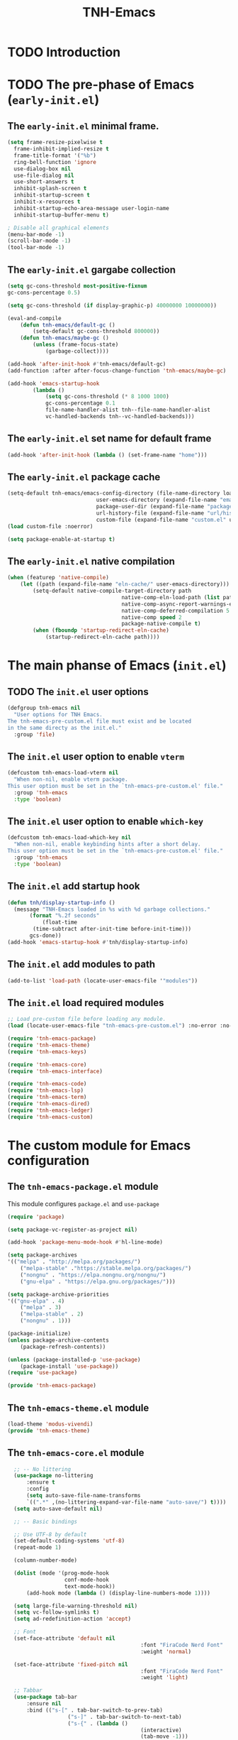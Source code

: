 #+title: TNH-Emacs
#+authnor: TheNerdyHamster
#+mail: leo@letnh.com
#+language: en
#+options ':t toc:nil num:t author:t email:t

* TODO Introduction

* TODO The pre-phase of Emacs (=early-init.el=)

** The =early-init.el= minimal frame.

#+begin_src emacs-lisp :tangle "early-init.el"
  (setq frame-resize-pixelwise t
	frame-inhibit-implied-resize t
	frame-title-format '("%b")
	ring-bell-function 'ignore
	use-dialog-box nil
	use-file-dialog nil
	use-short-answers t
	inhibit-splash-screen t
	inhibit-startup-screen t
	inhibit-x-resources t
	inhibit-startup-echo-area-message user-login-name
	inhibit-startup-buffer-menu t)

  ; Disable all graphical elements
  (menu-bar-mode -1)
  (scroll-bar-mode -1)
  (tool-bar-mode -1)
#+end_src

** The =early-init.el= gargabe collection

#+begin_src emacs-lisp :tangle "early-init.el"
	(setq gc-cons-threshold most-positive-fixnum
	gc-cons-percentage 0.5)

	(setq gc-cons-threshold (if display-graphic-p) 40000000 10000000))

	(eval-and-compile
		(defun tnh-emacs/default-gc ()
			(setq-default gc-cons-threshold 800000))
		(defun tnh-emacs/maybe-gc ()
			(unless (frame-focus-state)
				(garbage-collect))))

	(add-hook 'after-init-hook #'tnh-emacs/default-gc)
	(add-function :after after-focus-change-function 'tnh-emacs/maybe-gc)

	(add-hook 'emacs-startup-hook
			(lambda ()
				(setq gc-cons-threshold (* 8 1000 1000)
				gc-cons-percentage 0.1
				file-name-handler-alist tnh--file-name-handler-alist
				vc-handled-backends tnh--vc-handled-backends)))
#+end_src

** The =early-init.el= set name for default frame
#+begin_src emacs-lisp :tangle "early-init.el"
  (add-hook 'after-init-hook (lambda () (set-frame-name "home")))
#+end_src
** The =early-init.el= package cache

#+begin_src emacs-lisp :tangle "early-init.el"
	(setq-default tnh-emacs/emacs-config-directory (file-name-directory load-file-name)
								user-emacs-directory (expand-file-name "emacs/" (getenv "XDG_CACHE_HOME"))
								package-user-dir (expand-file-name "packages/" user-emacs-directory)
								url-history-file (expand-file-name "url/history" user-emacs-directory)
								custom-file (expand-file-name "custom.el" user-emacs-directory))
	(load custom-file :noerror)
	
	(setq package-enable-at-startup t)
#+end_src

** The =early-init.el= native compilation

#+begin_src emacs-lisp :tangle "early-init.el"
	(when (featurep 'native-compile)
		(let ((path (expand-file-name "eln-cache/" user-emacs-directory)))
			(setq-default native-compile-target-directory path
										native-comp-eln-load-path (list path)
										native-comp-async-report-warnings-errors nil
										native-comp-deferred-compilation 5
										native-comp speed 2
										package-native-compile t)
			(when (fboundp 'startup-redirect-eln-cache)
				(startup-redirect-eln-cache path))))
#+end_src

* The main phanse of Emacs (=init.el=)
** TODO The =init.el= user options
 #+begin_src emacs-lisp :tangle "init.el"
   (defgroup tnh-emacs nil
     "User options for TNH Emacs.
   The tnh-emacs-pre-custom.el file must exist and be located
   in the same directy as the init.el."
     :group 'file)
 #+end_src

** The =init.el= user option to enable ~vterm~

#+begin_src emacs-lisp :tangle "init.el"
  (defcustom tnh-emacs-load-vterm nil
    "When non-nil, enable vterm package.
  This user option must be set in the `tnh-emacs-pre-custom.el' file."
    :group 'tnh-emacs
    :type 'boolean)
#+end_src
** The =init.el= user option to enable ~which-key~

#+begin_src emacs-lisp :tangle "init.el"
  (defcustom tnh-emacs-load-which-key nil
    "When non-nil, enable keybinding hints after a short delay.
  This user option must be set in the `tnh-emacs-pre-custom.el' file."
    :group 'tnh-emacs
    :type 'boolean)
#+end_src

** The =init.el= add startup hook
#+begin_src emacs-lisp :tangle "init.el"
    (defun tnh/display-startup-info ()
      (message "TNH-Emacs loaded in %s with %d garbage collections."
	       (format "%.2f seconds"
		       (float-time
			(time-subtract after-init-time before-init-time)))
	       gcs-done))
    (add-hook 'emacs-startup-hook #'tnh/display-startup-info)
#+end_src
** The =init.el= add modules to path

#+begin_src emacs-lisp :tangle "init.el"
  (add-to-list 'load-path (locate-user-emacs-file '"modules"))
#+end_src

** The =init.el= load required modules

#+begin_src emacs-lisp :tangle "init.el"
	;; Load pre-custom file before loading any module.
	(load (locate-user-emacs-file "tnh-emacs-pre-custom.el") :no-error :no-messag)

	(require 'tnh-emacs-package)
	(require 'tnh-emacs-theme)
	(require 'tnh-emacs-keys)

	(require 'tnh-emacs-core)
	(require 'tnh-emacs-interface)

	(require 'tnh-emacs-code)
	(require 'tnh-emacs-lsp)
	(require 'tnh-emacs-term)
	(require 'tnh-emacs-dired)
	(require 'tnh-emacs-ledger)
	(require 'tnh-emacs-custom)
#+end_src

* The custom module for Emacs configuration
** The =tnh-emacs-package.el= module

This module configures =package.el= and =use-package=
#+begin_src emacs-lisp :tangle "modules/tnh-emacs-package.el" :mkdirp yes
	(require 'package)

	(setq package-vc-register-as-project nil)

	(add-hook 'package-menu-mode-hook #'hl-line-mode)

	(setq package-archives
	'(("melpa" . "http://melpa.org/packages/")
		("melpa-stable" ."https://stable.melpa.org/packages/")
		("nongnu" . "https://elpa.nongnu.org/nongnu/")
		("gnu-elpa" . "https://elpa.gnu.org/packages/")))

	(setq package-archive-priorities
	'(("gnu-elpa" . 4)
		("melpa" . 3)
		("melpa-stable" . 2)
		("nongnu" . 1)))

	(package-initialize)
	(unless package-archive-contents
		(package-refresh-contents))

	(unless (package-installed-p 'use-package)
		(package-install 'use-package))
	(require 'use-package)

	(provide 'tnh-emacs-package)
#+end_src

** The =tnh-emacs-theme.el= module
#+begin_src emacs-lisp :tangle "modules/tnh-emacs-theme.el"
  (load-theme 'modus-vivendi)
  (provide 'tnh-emacs-theme)
#+end_src
** The =tnh-emacs-core.el= module
#+begin_src emacs-lisp :tangle "modules/tnh-emacs-core.el"
	;; -- No littering
	(use-package no-littering
		:ensure t
		:config
		(setq auto-save-file-name-transforms
		`((".*" ,(no-littering-expand-var-file-name "auto-save/") t))))  
	(setq auto-save-default nil)

	;; -- Basic bindings

	;; Use UTF-8 by default
	(set-default-coding-systems 'utf-8)
	(repeat-mode 1)

	(column-number-mode)

	(dolist (mode '(prog-mode-hook
					conf-mode-hook
					text-mode-hook))
		(add-hook mode (lambda () (display-line-numbers-mode 1))))

	(setq large-file-warning-threshold nil)
	(setq vc-follow-symlinks t)
	(setq ad-redefinition-action 'accept)

	;; Font
	(set-face-attribute 'default nil
											:font "FiraCode Nerd Font"
											:weight 'normal)

	(set-face-attribute 'fixed-pitch nil
											:font "FiraCode Nerd Font"
											:weight 'light)

	;; Tabbar
	(use-package tab-bar
		:ensure nil
		:bind (("s-[" . tab-bar-switch-to-prev-tab)
					 ("s-]" . tab-bar-switch-to-next-tab)
					 ("s-{" . (lambda ()
											(interactive)
											(tab-move -1)))
					 ("s-}". (lambda ()
										 (interactive)
										 (tab-move 1))))
		:custom
		(tab-bar-show t)
		(tab-bar-close-button-show nil)
		(tab-bar-auto-width nil)
		(tab-bar-history-mode 1)
		(tab-bar-mode 1))
	;; Editing

	(setq-default tab-width 2
			indent-tab-mode nil)

	;; Revert Dired and other buffers
	(setq global-auto-revert-non-file-buffers t)

	;; Revert buffers when the underlying file has changed
	(global-auto-revert-mode 1)

	(defhydra+ tnh-emacs/emacs-hydra ()
		("e" (lambda () (interactive) (find-file "~/.config/emacs")) "Open Emacs configuration" :column "Configuration")
		("r" restart-emacs "Restart emacs" :column "General"))

	;; Emacs server daemon
  ;; (server-start)

	(provide 'tnh-emacs-core)
#+end_src

** The =tnh-emacs-keys.el= module
#+begin_src emacs-lisp :tangle "modules/tnh-emacs-keys.el"
	(use-package hydra
		:ensure t)
#+end_src

*** The =tnh-emacs-keys.el= custom keymaps
#+begin_src emacs-lisp :tangle "modules/tnh-emacs-keys.el"
  ;; Git
  (defvar tnh-emacs/git-prefix-map (make-sparse-keymap)
    "Keymap for git operations.")

  (global-set-key (kbd "C-c g") tnh-emacs/git-prefix-map)

  ;; Emacs general stuff

	;; Custom emacs operations bindings
	(defhydra tnh-emacs/emacs-hydra ()
		"Keymap for emacs general operations")

  (global-set-key (kbd "C-c s") 'tnh-emacs/emacs-hydra/body)

  (provide 'tnh-emacs-keys)
#+end_src

** The =tnh-emacs-interface.el= module

#+begin_src emacs-lisp :tangle "modules/tnh-emacs-interface.el"
	(use-package vertico
		:ensure t
		:custom
		(vertico-cycle t)

		:custom-face
		(vertico-current ((t (:background "#3a3f5a"))))

		:config
		(require 'vertico-directory)
		(vertico-mode))

	(use-package corfu
		:ensure t
		:bind (:map corfu-map
								("TAB" . corfu-insert)
								("C-f" . corfu-insert))
		:custom
		(corfu-auto t)
		(corfu-cycle t)
		(corfu-quit-at-boundary t)
		(corfu-quit-no-match t)
		:config
		(global-corfu-mode 1)
		;; (defun corfu-enable-in-minibuffer ()
		;; 	"Enable Corfu in the minibuffer."
		;; 	(when (local-variable-p 'completion-at-point-functions)
		;; 		;; (setq-local corfu-auto nil) ;; Enable/disable auto completion
		;; 		(setq-local corfu-echo-delay nil ;; Disable automatic echo and popup
		;; 								corfu-popupinfo-delay nil)
		;; 		(corfu-mode 1)))
		;; (add-hook 'minibuffer-setup-hook #'corfu-enable-in-minibuffer)
		)

	(use-package helpful
		:ensure t
		:custom
		(counsel-describe-function-function #'helpful-function)
		(counsel-describe-variable-function #'helpful-variable)
		:bind (([remap describe-function] . helpful-function)
					 ([remap describe-command] . helpful-command)
					 ([remap desribe-variable] . helpful-variable)
					 ([remap describe-key] . helpful-key)))

	(use-package kind-icon
		:ensure t
		:after corfu
		:custom (kind-icon-default-face 'corfu-default)
		:config
		(add-to-list 'corfu-margin-formatters #'kind-icon-margin-formatter))

	(use-package orderless
		:ensure t
		:config
		(orderless-define-completion-style orderless+initialism
																			 (orderless-matching-styles '(orderless-initialism
																																		orderless-literal
																																		orderless-regexp)))
		(setq completion-styles '(orderless)
					completion-category-defaults nil
					orderless-matching-styles '(orderless-literal orderless-regexp)
					completion-category-overrides
					'((file (styles partial-completion)))))

	(use-package wgrep
		:after consult
		:hook (grep-mode . wgrep-setup))

	(use-package consult
		:ensure t
		:bind (("C-x C-b" . consult-buffer)
					 :map minibuffer-local-map
					 ("C-r" . consult-history))
		:custom
		(completion-in-region-function #'consult-completion-in-region))

	(use-package consult-dir
		:ensure t
		:bind (("C-x C-d" . consult-dir)
					 :map vertico-map
					 ("C-x C-d" . consult-dir)
					 ("C-x C-j" . consult-dir-jump-file))
		:custom
		(consult-dir-project-list-function nil))

	(use-package embark
		:ensure t
		:after vertico
		:bind (("C-." . embark-act)
					 ("M-." . embark-dwim)
					 :map minibuffer-local-map
					 ("C-d" . embark-act)
					 :map embark-region-map
					 ("D" . denote-region))
		:config
		(delete #'embark-mixed-indicator embark-indicators)
		(add-to-list 'embark-indicators 'embark-minimal-indicator)

		(setq prefix-help-command #'embark-prefix-help-command))

	(use-package embark-consult
		:ensure t
		:after embark)

	(use-package savehist
		:ensure t
		:init
		(savehist-mode))

	(use-package marginalia
		:ensure t
		:after vertico
		:config
		(marginalia-mode))

	(use-package nov
		:ensure t
		:config
		(add-to-list 'auto-mode-alist '("\\.epub\\'" . nov-mode)))

	;; Emacs zone
  ;;	(setq zone-timer (run-with-idle-timer 120 t 'zone))

	(defun zone-choose (pgm)
		"Choose a PGN to run for `zone'."
		(interactive
		 (list
			(completing-read
			 "Program: "
			 (mapcar 'symbol-name zone-programs))))
		(let ((zone-programs (list (intern pgm))))
			(zone pgm)))


	(provide 'tnh-emacs-interface)
#+end_src
** The =tnh-emacs-code.el= module

#+begin_src emacs-lisp :tangle "modules/tnh-emacs-code.el"
	(use-package rainbow-delimiters
		:ensure t
		:hook (prog-mode . rainbow-delimiters-mode))

	(use-package rainbow-mode
		:ensure t
		:hook (org-mode
					 emacs-lisp-mode))

	(use-package smartparens
		:ensure t
		:hook (prog-mode . smartparens-mode)
		:config
		(sp-use-smartparens-bindings))

	(use-package magit
		:ensure t
		:bind (("C-M-;" . magit-status-here)
					 ("C-c C-g" . magit-status-here)))

	(defun tnh-emacs/project-current-name ()
		(file-name-nondirectory
		 (directory-file-name
			(project-root (project-current)))))

	(defun tnh-emacs/project-close-tab ()
		(interactive)
		(let* ((project-name (tnh-emacs/project-current-name))
					 (tab-index (tab-bar--tab-index-by-name project-name)))
			(project-kill-buffers t)
			(when tab-index
				(tab-bar-close-tab (1+ tab-index)))))

	(defun tnh-emacs/project-magit-status ()
		(interactive)
		(magit-status (project-root (project-current))))

	(use-package project
		:ensure nil
		:bind (("C-M-p" . project-find-file)
					 ;; ("C-x p a" . projectile-add-known-project) 
					 :map project-prefix-map
					 ("k" . tnh-emacs/project-close-tab)
					 ("F" . consult-ripgrep))
		:config
		(setq project-vc-extra-root-markers '(".project.el" ".projectile"))
		(add-to-list 'project-switch-commands '(tnh-emacs/project-magit-status "Magit" "m"))
		(add-to-list 'project-switch-commands '(consult-ripgrep "Ripgrep" "F")))
		;; (setq project-list '("~/Documents/code/gitlab.netnod.se"))
		;; (setq project-switch-commands '((project-find-file "Find file")
		;; 																(project-find_regexp "Find regexp")
		;; 																(project-dired "Dired")
		;; 																(project-eshell "Eshell"))))

	(provide 'tnh-emacs-code)
#+end_src
** The =tnh-emacs-lsp.el= module

#+begin_src emacs-lisp :tangle "modules/tnh-emacs-lsp.el"
	(use-package eglot
		:bind (:map eglot-mode-map
								("C-c C-a" . eglot-code-actions)
								("C-c C-r" . eglot-rename))
		:config
		(setq eglot-autoshutdown t))

	(use-package terraform-mode
		:ensure t
		:custom (terraform-indent-level 4)
		:config
		(defun tnh-emacs/terraform-mode-init ()
			(outline-minor-mode 1))
		(add-hook 'terraform-mode-hook 'tnh-emacs/terraform-mode-init))

	(provide 'tnh-emacs-lsp)
#+end_src

** The =tnh-emacs-term.el= module

#+begin_src emacs-lisp :tangle "modules/tnh-emacs-term.el"
	(use-package vterm
		:ensure t)
	
	(provide 'tnh-emacs-term)
#+end_src

** The =tnh-emacs-dired.el= module

#+begin_src emacs-lisp :tangle "modules/tnh-emacs-dired.el"
	(use-package all-the-icons
		:ensure t)

	(use-package all-the-icons-dired
		:ensure t)

	(defun tnh-emacs/dired-mode-hook ()
		(interactive)
		(dired-hide-details-mode 1)
		(all-the-icons-dired-mode 1)
		(hl-line-mode 1))

	(use-package dired
		:ensure nil
		:bind (:map dired-mode-map
								("b" . dired-up-directory)
								("H" . dired-hide-details-mode))
		:config
		(setq dired-listing-switches "-agho --group-directories-first"
					dired-omit-verbose t
					dired-dwim-target t
					dired-hide-details-hide-symlink-targets nil
					dired-kill-when-opening-new-dired-buffer t
					delete-by-moving-to-trash t)
		(add-hook 'dired-mode-hook #'tnh-emacs/dired-mode-hook)) 

	(provide 'tnh-emacs-dired)
#+end_src

** The =tnh-emacs-ledger.el= module

#+begin_src emacs-lisp :tangle "modules/tnh-emacs-ledger.el"
	(use-package ledger-mode
		:ensure t)

	(provide 'tnh-emacs-ledger)
#+end_src

** The =tnh-emacs-custom.el= module

#+begin_src emacs-lisp :tangle "modules/tnh-emacs-custom.el"
	(defun tnh-emacs/dig (host type)
		(interactive "sHost: \nsType: ")
		(dig host type))

	;; Vterm
	(defun tnh-emacs/vterm-open (name)
		(interactive "sSession name: ")
		(vterm (format "term-%s" name)))

	(defhydra+ tnh-emacs/emacs-hydra ()
		("t" tnh-emacs/vterm-open "Open new vterm session" :column "General"))

	(provide 'tnh-emacs-custom)
#+end_src
